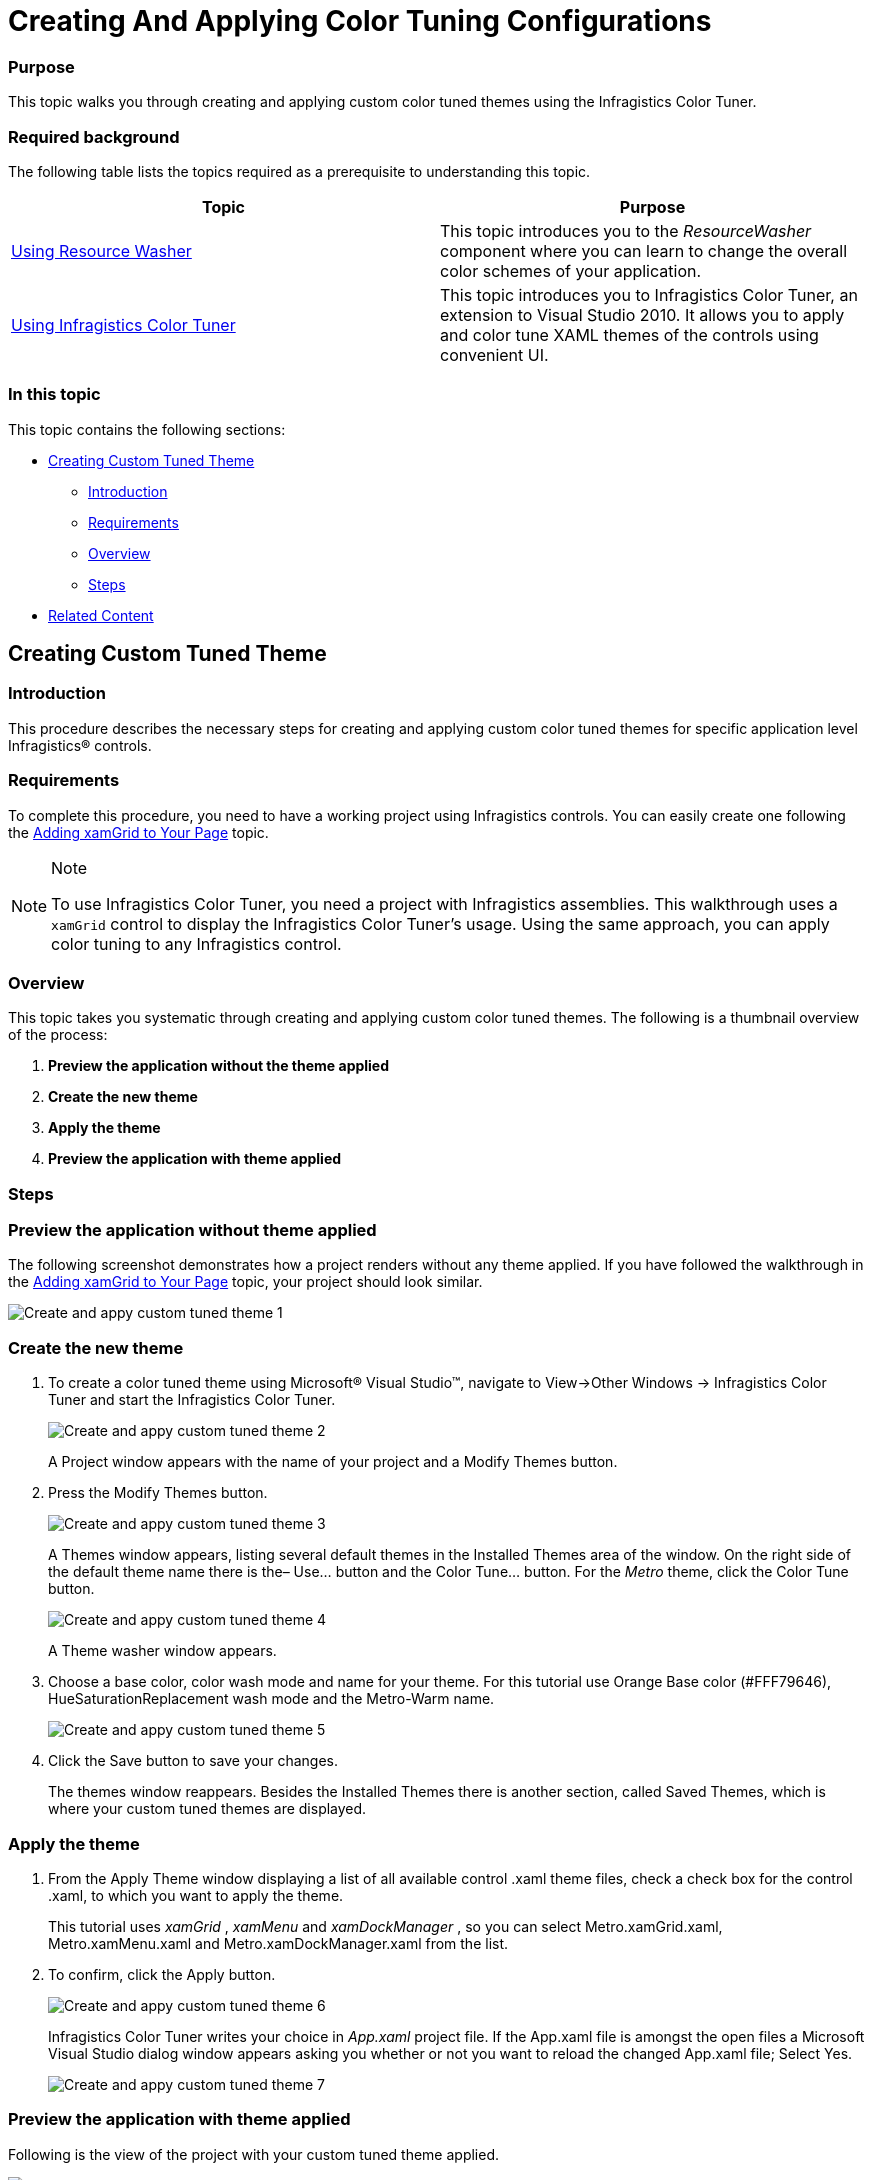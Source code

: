 ﻿////
|metadata|
{
    "name": "creating-and-applying-color-tuning-configurations",
    "controlName": ["Infragistics Color Tuner"],
    "tags": [],
    "guid": "ae166377-91e4-41b4-89d0-27bf2a99fb70","buildFlags": [],
    "createdOn": "2016-05-25T18:22:00.2914054Z"
}
|metadata|
////

= Creating And Applying Color Tuning Configurations

=== Purpose

This topic walks you through creating and applying custom color tuned themes using the Infragistics Color Tuner.

=== Required background

The following table lists the topics required as a prerequisite to understanding this topic.

[options="header", cols="a,a"]
|====
|Topic|Purpose

| link:reswash-using.html[Using Resource Washer]
|This topic introduces you to the _ResourceWasher_ component where you can learn to change the overall color schemes of your application.

| link:using-infragistics-color-tuner.html[Using Infragistics Color Tuner]
|This topic introduces you to Infragistics Color Tuner, an extension to Visual Studio 2010. It allows you to apply and color tune XAML themes of the controls using convenient UI.

|====

=== In this topic

This topic contains the following sections:

* <<_Ref318799981, Creating Custom Tuned Theme >>

** <<_Ref318799988,Introduction>>

** <<_Ref318799994,Requirements>>

** <<_Ref318800001,Overview>>

** <<_Ref318800010,Steps>>

* <<_Ref318800020, Related Content >>

[[_Ref318799981]]
== Creating Custom Tuned Theme

[[_Ref318799988]]

=== Introduction

This procedure describes the necessary steps for creating and applying custom color tuned themes for specific application level Infragistics® controls.

[[_Ref318799994]]

=== Requirements

To complete this procedure, you need to have a working project using Infragistics controls. You can easily create one following the link:xamgrid-adding-xamgrid-to-your-page.html[Adding xamGrid to Your Page] topic.

.Note
[NOTE]
====
To use Infragistics Color Tuner, you need a project with Infragistics assemblies. This walkthrough uses a `xamGrid` control to display the Infragistics Color Tuner's usage. Using the same approach, you can apply color tuning to any Infragistics control.
====

[[_Ref318800001]]

=== Overview

This topic takes you systematic through creating and applying custom color tuned themes. The following is a thumbnail overview of the process:

[start=1]
. *Preview the application without the theme applied* 
[start=2]
. *Create the new theme* 
[start=3]
. *Apply the theme* 
[start=4]
. *Preview the application with theme applied* 

[[_Ref318800010]]

=== Steps

=== Preview the application without theme applied

The following screenshot demonstrates how a project renders without any theme applied. If you have followed the walkthrough in the link:xamgrid-adding-xamgrid-to-your-page.html[Adding xamGrid to Your Page] topic, your project should look similar.

image::images/Create_and_appy_custom_tuned_theme_1.png[]

=== Create the new theme

[start=1]
. To create a color tuned theme using Microsoft® Visual Studio™, navigate to View$$->$$Other Windows $$->$$ Infragistics Color Tuner and start the Infragistics Color Tuner.
+
image::images/Create_and_appy_custom_tuned_theme_2.png[]
+
A Project window appears with the name of your project and a Modify Themes button.

[start=2]
. Press the Modify Themes button.
+
image::images/Create_and_appy_custom_tuned_theme_3.png[]
+
A Themes window appears, listing several default themes in the Installed Themes area of the window. On the right side of the default theme name there is the– Use… button and the Color Tune… button. For the  _Metro_   theme, click the Color Tune button.
+
image::images/Create_and_appy_custom_tuned_theme_4.png[]
+
A Theme washer window appears.

[start=3]
. Choose a base color, color wash mode and name for your theme. For this tutorial use Orange Base color (#FFF79646), HueSaturationReplacement wash mode and the Metro-Warm name.
+
image::images/Create_and_appy_custom_tuned_theme_5.png[]

[start=4]
. Click the Save button to save your changes.
+
The themes window reappears. Besides the Installed Themes there is another section, called Saved Themes, which is where your custom tuned themes are displayed.

=== Apply the theme

[start=1]
. From the Apply Theme window displaying a list of all available control .xaml theme files, check a check box for the control .xaml, to which you want to apply the theme.
+
This tutorial uses  _xamGrid_  ,  _xamMenu_   and  _xamDockManager_  , so you can select Metro.xamGrid.xaml, Metro.xamMenu.xaml and Metro.xamDockManager.xaml from the list.

[start=2]
. To confirm, click the Apply button.
+
image::images/Create_and_appy_custom_tuned_theme_6.png[]
+
Infragistics Color Tuner writes your choice in  _App.xaml_   project file. If the App.xaml file is amongst the open files a Microsoft Visual Studio dialog window appears asking you whether or not you want to reload the changed App.xaml file; Select Yes.
+
image::images/Create_and_appy_custom_tuned_theme_7.png[]

=== Preview the application with theme applied

Following is the view of the project with your custom tuned theme applied.

image::images/Create_and_appy_custom_tuned_theme_8.png[]

[[_Ref318800020]]
== Related Content

=== Topics

The following topics provide additional information related to this topic.

[options="header", cols="a,a"]
|====
|Topic|Purpose

| link:sharing-color-tuning-configuration.html[Sharing Color Tuning Configurations]
|This topic is a walkthrough for sharing color-tuning configurations.

| link:reswash-using.html[Using Resource Washer]
|This topic introduces you to the _ResourceWasher_ component where you can learn to change the overall color schemes of your application.

| link:using-infragistics-color-tuner.html[Using Infragistics Color Tuner]
|This topic introduces you to Infragistics Color Tuner, an extension to Visual Studio 2010. It allows you to apply and color tune XAML themes of the WPF controls using convenient UI.

|====